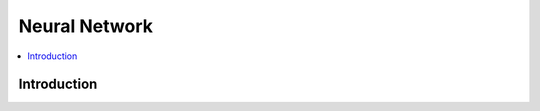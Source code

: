 .. _neural_network:

==============
Neural Network
==============

.. contents:: :local:
    
Introduction
============